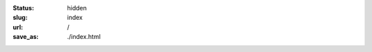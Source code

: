
:status: hidden
:slug: index
:url: /
:save_as: ./index.html

.. Note that hidden doesn't mean inaccessible. It just means that it doesn't show up in any lists of pages. The "slug=index" parameter is a special signifier to mean that this content should go on the index page.

.. raw:: html

    <div class="tile-container">
        <a class="tile" href="/about/">
            <h2>About</h2>
            <span class="spacer"></span>
            <p>Experienced writer, editor, researcher & fundraiser</p>
            <span class="spacer"></span>
        </a>
        <a class="tile" href="/services/">
            <h2>Services</h2>
            <span class="spacer"></span>
            <p>Identify funding opportunities & develop compelling grant proposals</p>
            <span class="spacer"></span>
        </a>
        <a class="tile" href="/contact/">
            <h2>Contact Me</h2>
            <span class="spacer"></span>
            <p>Schedule a free consultation</p>
            <span class="spacer"></span>
        </a>
    </div>
